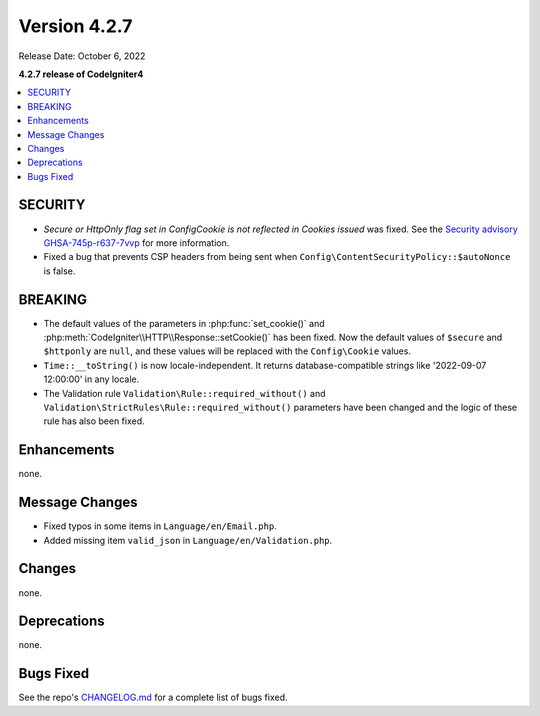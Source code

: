 Version 4.2.7
#############

Release Date: October 6, 2022

**4.2.7 release of CodeIgniter4**

.. contents::
    :local:
    :depth: 2

SECURITY
********

- *Secure or HttpOnly flag set in Config\Cookie is not reflected in Cookies issued* was fixed. See the `Security advisory GHSA-745p-r637-7vvp <https://github.com/codeigniter4/CodeIgniter4/security/advisories/GHSA-745p-r637-7vvp>`_ for more information.
- Fixed a bug that prevents CSP headers from being sent when ``Config\ContentSecurityPolicy::$autoNonce`` is false.

BREAKING
********

- The default values of the parameters in :php:func:`set_cookie()` and :php:meth:`CodeIgniter\\HTTP\\Response::setCookie()` has been fixed. Now the default values of ``$secure`` and ``$httponly`` are ``null``, and these values will be replaced with the ``Config\Cookie`` values.
-  ``Time::__toString()`` is now locale-independent. It returns database-compatible strings like '2022-09-07 12:00:00' in any locale.
- The Validation rule ``Validation\Rule::required_without()`` and ``Validation\StrictRules\Rule::required_without()`` parameters have been changed and the logic of these rule has also been fixed.

Enhancements
************

none.

Message Changes
***************

- Fixed typos in some items in ``Language/en/Email.php``.
- Added missing item ``valid_json`` in ``Language/en/Validation.php``.

Changes
*******

none.

Deprecations
************

none.

Bugs Fixed
**********

See the repo's `CHANGELOG.md <https://github.com/codeigniter4/CodeIgniter4/blob/develop/CHANGELOG.md>`_ for a complete list of bugs fixed.
